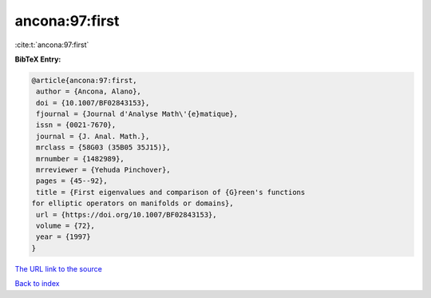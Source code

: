 ancona:97:first
===============

:cite:t:`ancona:97:first`

**BibTeX Entry:**

.. code-block:: bibtex

   @article{ancona:97:first,
    author = {Ancona, Alano},
    doi = {10.1007/BF02843153},
    fjournal = {Journal d'Analyse Math\'{e}matique},
    issn = {0021-7670},
    journal = {J. Anal. Math.},
    mrclass = {58G03 (35B05 35J15)},
    mrnumber = {1482989},
    mrreviewer = {Yehuda Pinchover},
    pages = {45--92},
    title = {First eigenvalues and comparison of {G}reen's functions
   for elliptic operators on manifolds or domains},
    url = {https://doi.org/10.1007/BF02843153},
    volume = {72},
    year = {1997}
   }

`The URL link to the source <ttps://doi.org/10.1007/BF02843153}>`__


`Back to index <../By-Cite-Keys.html>`__
